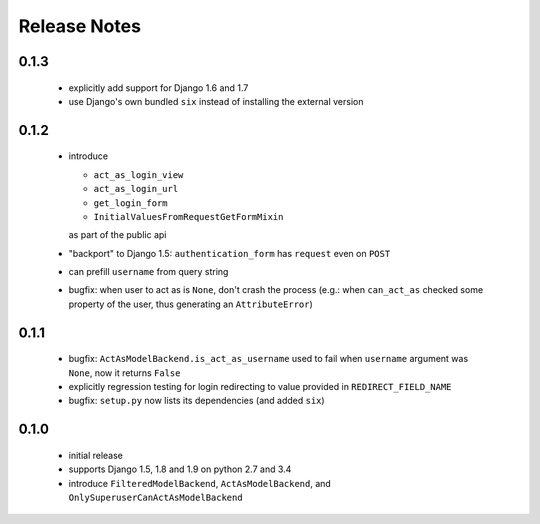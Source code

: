 Release Notes
=============

0.1.3
-----

  * explicitly add support for Django 1.6 and 1.7
  * use Django's own bundled ``six`` instead of installing the external version

0.1.2
-----

  * introduce

    * ``act_as_login_view``
    * ``act_as_login_url``
    * ``get_login_form``
    * ``InitialValuesFromRequestGetFormMixin``

    as part of the public api

  * "backport" to Django 1.5: ``authentication_form`` has ``request`` even
    on ``POST``
  * can prefill ``username`` from query string
  * bugfix: when user to act as is ``None``, don't crash the process (e.g.:
    when ``can_act_as`` checked some property of the user, thus generating
    an ``AttributeError``)

0.1.1
-----

  * bugfix: ``ActAsModelBackend.is_act_as_username`` used to fail when
    ``username`` argument was ``None``, now it returns ``False``
  * explicitly regression testing for login redirecting to
    value provided in ``REDIRECT_FIELD_NAME``
  * bugfix: ``setup.py`` now lists its dependencies (and added ``six``)

0.1.0
-----
  
  * initial release
  * supports Django 1.5, 1.8 and 1.9 on python 2.7 and 3.4
  * introduce ``FilteredModelBackend``, ``ActAsModelBackend``,
    and ``OnlySuperuserCanActAsModelBackend``
